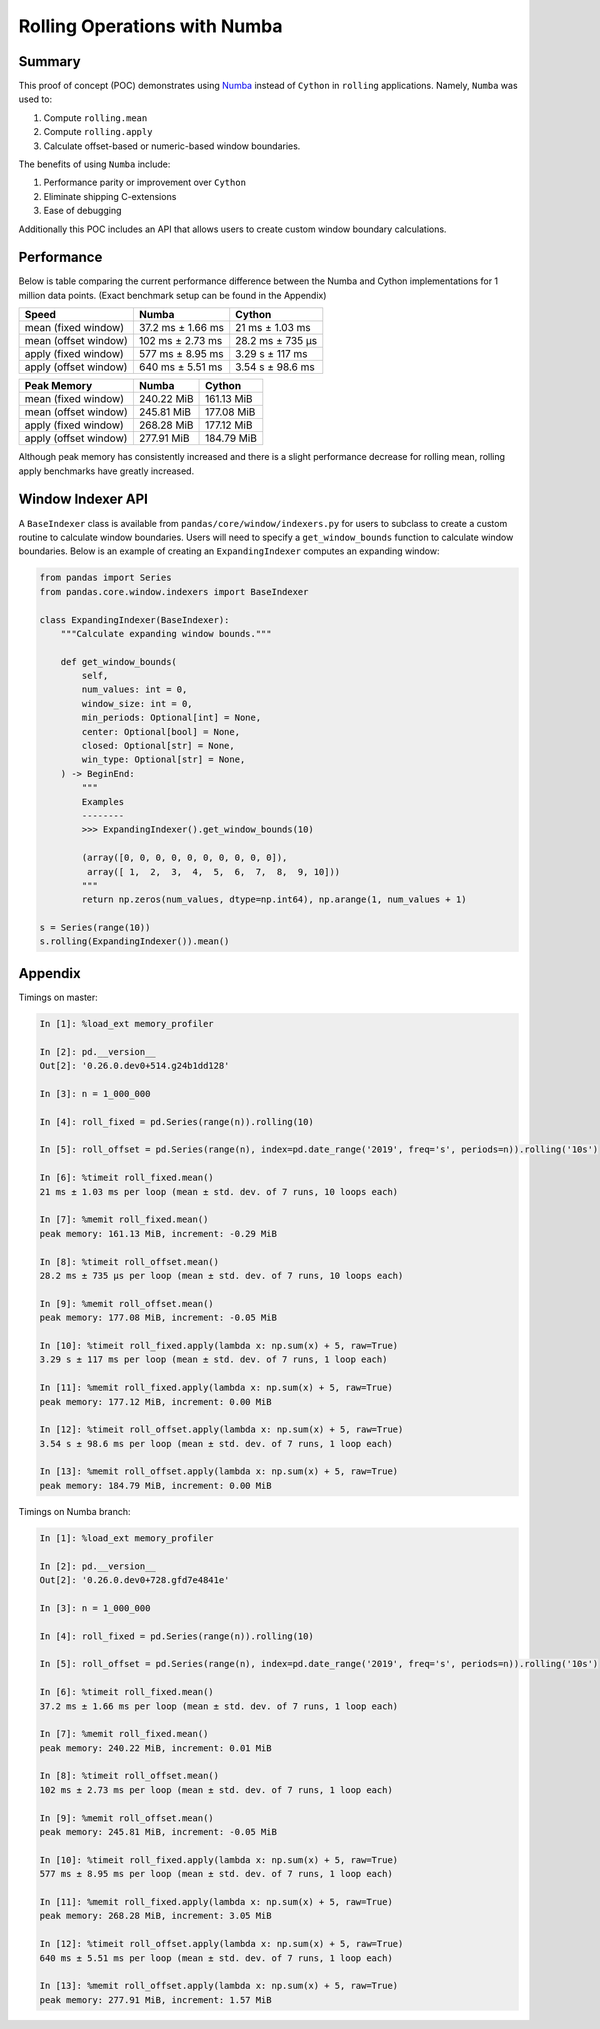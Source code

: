 Rolling Operations with Numba
=============================

Summary
-------

This proof of concept (POC) demonstrates using `Numba <http://numba.pydata.org/>`_ instead of ``Cython``
in ``rolling`` applications. Namely, ``Numba`` was used to:

#. Compute ``rolling.mean``
#. Compute ``rolling.apply``
#. Calculate offset-based or numeric-based window boundaries.

The benefits of using ``Numba`` include:

#. Performance parity or improvement over ``Cython``
#. Eliminate shipping C-extensions
#. Ease of debugging

Additionally this POC includes an API that allows users to create custom window boundary calculations.

Performance
-----------

Below is table comparing the current performance difference between the Numba and Cython implementations
for 1 million data points. (Exact benchmark setup can be found in the Appendix)

+-------------------------+------------------+-----------------+
| Speed                   | Numba            | Cython          |
+=========================+==================+=================+
| mean (fixed window)     | 37.2 ms ± 1.66 ms| 21 ms ± 1.03 ms |
+-------------------------+------------------+-----------------+
| mean (offset window)    | 102 ms ± 2.73 ms | 28.2 ms ± 735 µs|
+-------------------------+------------------+-----------------+
| apply (fixed window)    | 577 ms ± 8.95 ms | 3.29 s ± 117 ms |
+-------------------------+------------------+-----------------+
| apply (offset window)   | 640 ms ± 5.51 ms | 3.54 s ± 98.6 ms|
+-------------------------+------------------+-----------------+

+-------------------------+------------------+-----------------+
| Peak Memory             | Numba            | Cython          |
+=========================+==================+=================+
| mean (fixed window)     | 240.22 MiB       | 161.13 MiB      |
+-------------------------+------------------+-----------------+
| mean (offset window)    | 245.81 MiB       | 177.08 MiB      |
+-------------------------+------------------+-----------------+
| apply (fixed window)    | 268.28 MiB       | 177.12 MiB      |
+-------------------------+------------------+-----------------+
| apply (offset window)   | 277.91 MiB       | 184.79 MiB      |
+-------------------------+------------------+-----------------+

Although peak memory has consistently increased and there is a slight performance decrease for rolling mean,
rolling apply benchmarks have greatly increased.

Window Indexer API
------------------

A ``BaseIndexer`` class is available from ``pandas/core/window/indexers.py`` for users to subclass
to create a custom routine to calculate window boundaries. Users will need to specify a
``get_window_bounds`` function to calculate window boundaries. Below is an example of creating an
``ExpandingIndexer`` computes an expanding window:

.. code-block:: python

   from pandas import Series
   from pandas.core.window.indexers import BaseIndexer

   class ExpandingIndexer(BaseIndexer):
       """Calculate expanding window bounds."""

       def get_window_bounds(
           self,
           num_values: int = 0,
           window_size: int = 0,
           min_periods: Optional[int] = None,
           center: Optional[bool] = None,
           closed: Optional[str] = None,
           win_type: Optional[str] = None,
       ) -> BeginEnd:
           """
           Examples
           --------
           >>> ExpandingIndexer().get_window_bounds(10)

           (array([0, 0, 0, 0, 0, 0, 0, 0, 0, 0]),
            array([ 1,  2,  3,  4,  5,  6,  7,  8,  9, 10]))
           """
           return np.zeros(num_values, dtype=np.int64), np.arange(1, num_values + 1)

   s = Series(range(10))
   s.rolling(ExpandingIndexer()).mean()


Appendix
--------

Timings on master:

.. code-block:: ipython

   In [1]: %load_ext memory_profiler

   In [2]: pd.__version__
   Out[2]: '0.26.0.dev0+514.g24b1dd128'

   In [3]: n = 1_000_000

   In [4]: roll_fixed = pd.Series(range(n)).rolling(10)

   In [5]: roll_offset = pd.Series(range(n), index=pd.date_range('2019', freq='s', periods=n)).rolling('10s')

   In [6]: %timeit roll_fixed.mean()
   21 ms ± 1.03 ms per loop (mean ± std. dev. of 7 runs, 10 loops each)

   In [7]: %memit roll_fixed.mean()
   peak memory: 161.13 MiB, increment: -0.29 MiB

   In [8]: %timeit roll_offset.mean()
   28.2 ms ± 735 µs per loop (mean ± std. dev. of 7 runs, 10 loops each)

   In [9]: %memit roll_offset.mean()
   peak memory: 177.08 MiB, increment: -0.05 MiB

   In [10]: %timeit roll_fixed.apply(lambda x: np.sum(x) + 5, raw=True)
   3.29 s ± 117 ms per loop (mean ± std. dev. of 7 runs, 1 loop each)

   In [11]: %memit roll_fixed.apply(lambda x: np.sum(x) + 5, raw=True)
   peak memory: 177.12 MiB, increment: 0.00 MiB

   In [12]: %timeit roll_offset.apply(lambda x: np.sum(x) + 5, raw=True)
   3.54 s ± 98.6 ms per loop (mean ± std. dev. of 7 runs, 1 loop each)

   In [13]: %memit roll_offset.apply(lambda x: np.sum(x) + 5, raw=True)
   peak memory: 184.79 MiB, increment: 0.00 MiB

Timings on Numba branch:

.. code-block:: ipython

   In [1]: %load_ext memory_profiler

   In [2]: pd.__version__
   Out[2]: '0.26.0.dev0+728.gfd7e4841e'

   In [3]: n = 1_000_000

   In [4]: roll_fixed = pd.Series(range(n)).rolling(10)

   In [5]: roll_offset = pd.Series(range(n), index=pd.date_range('2019', freq='s', periods=n)).rolling('10s')

   In [6]: %timeit roll_fixed.mean()
   37.2 ms ± 1.66 ms per loop (mean ± std. dev. of 7 runs, 1 loop each)

   In [7]: %memit roll_fixed.mean()
   peak memory: 240.22 MiB, increment: 0.01 MiB

   In [8]: %timeit roll_offset.mean()
   102 ms ± 2.73 ms per loop (mean ± std. dev. of 7 runs, 1 loop each)

   In [9]: %memit roll_offset.mean()
   peak memory: 245.81 MiB, increment: -0.05 MiB

   In [10]: %timeit roll_fixed.apply(lambda x: np.sum(x) + 5, raw=True)
   577 ms ± 8.95 ms per loop (mean ± std. dev. of 7 runs, 1 loop each)

   In [11]: %memit roll_fixed.apply(lambda x: np.sum(x) + 5, raw=True)
   peak memory: 268.28 MiB, increment: 3.05 MiB

   In [12]: %timeit roll_offset.apply(lambda x: np.sum(x) + 5, raw=True)
   640 ms ± 5.51 ms per loop (mean ± std. dev. of 7 runs, 1 loop each)

   In [13]: %memit roll_offset.apply(lambda x: np.sum(x) + 5, raw=True)
   peak memory: 277.91 MiB, increment: 1.57 MiB